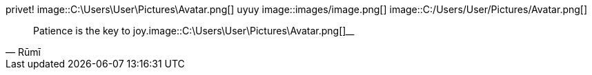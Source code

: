 privet!
image::C:\Users\User\Pictures\Avatar.png[]
uyuy
image::images/image.png[]
image::C:/Users/User/Pictures/Avatar.png[]
[quote,Rūmī]
____
Patience is the key to joy.image::C:\Users\User\Pictures\Avatar.png[]____